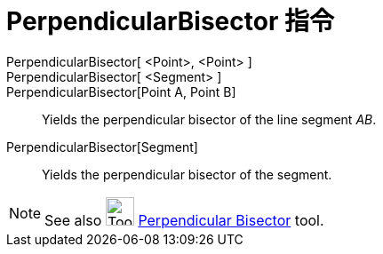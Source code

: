 = PerpendicularBisector 指令
:page-en: commands/PerpendicularBisector
ifdef::env-github[:imagesdir: /zh/modules/ROOT/assets/images]

PerpendicularBisector[ <Point>, <Point> ]::
PerpendicularBisector[ <Segment> ]::
PerpendicularBisector[Point A, Point B]::
  Yields the perpendicular bisector of the line segment _AB_.
PerpendicularBisector[Segment]::
  Yields the perpendicular bisector of the segment.

[NOTE]
====
See also image:Tool_Perpendicular_Bisector.gif[Tool Perpendicular Bisector.gif,width=32,height=32]
xref:/s_index_php?title=Perpendicular_Bisector_Tool_action=edit_redlink=1.adoc[Perpendicular Bisector] tool.

====
